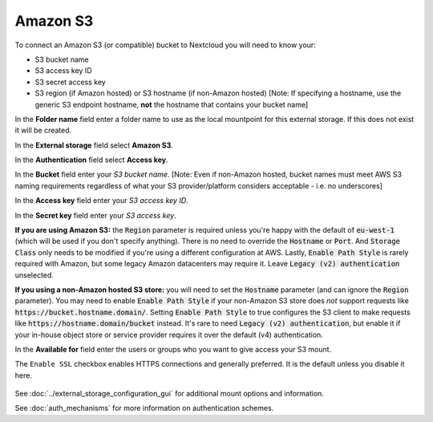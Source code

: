 =========
Amazon S3
=========

To connect an Amazon S3 (or compatible) bucket to Nextcloud you will need to know your:

- S3 bucket name
- S3 access key ID
- S3 secret access key
- S3 region (if Amazon hosted) or S3 hostname (if non-Amazon hosted) [Note: If specifying a hostname, use the generic S3 endpoint hostname, **not** the hostname that contains your bucket name]

In the **Folder name** field enter a folder name to use as the local mountpoint for this
external storage. If this does not exist it will be created.

In the **External storage** field select **Amazon S3**.

In the **Authentication** field select **Access key**.

In the **Bucket** field enter your *S3 bucket name*. [Note: Even if non-Amazon hosted, bucket names must meet AWS S3 naming requirements regardless of what your S3 provider/platform considers acceptable - i.e. no underscores]

In the **Access key** field enter your *S3 access key ID*.

In the **Secret key** field enter your *S3 access key*.

**If you are using Amazon S3:** the :code:`Region` parameter is required unless you're happy with 
the default of :code:`eu-west-1` (which will be used if you don't specify anything). There is no 
need to override the :code:`Hostname` or :code:`Port`. And :code:`Storage Class` only needs to be 
modified if you're using a different configuration at AWS. Lastly, :code:`Enable Path Style` is 
rarely required with Amazon, but some legacy Amazon datacenters may require it. Leave 
:code:`Legacy (v2) authentication` unselected.

**If you using a non-Amazon hosted S3 store:** you will need to set the :code:`Hostname` 
parameter (and can ignore the :code:`Region` parameter). You may need to enable :code:`Enable Path Style` 
if your non-Amazon S3 store does *not* support requests like :code:`https://bucket.hostname.domain/`.
Setting :code:`Enable Path Style` to true configures the S3 client to make requests like 
:code:`https://hostname.domain/bucket` instead. It's rare to need :code:`Legacy (v2) authentication`, but
enable it if your in-house object store or service provider requires it over the default (v4) authentication.

In the **Available for** field enter the users or groups who you want to give
access your S3 mount.

The ``Enable SSL`` checkbox enables HTTPS connections and generally preferred. It is the default unless 
you disable it here.

.. figure:: images/amazons3.png
   :alt:

See :doc:`../external_storage_configuration_gui` for additional mount
options and information.

See :doc:`auth_mechanisms` for more information on authentication schemes.
